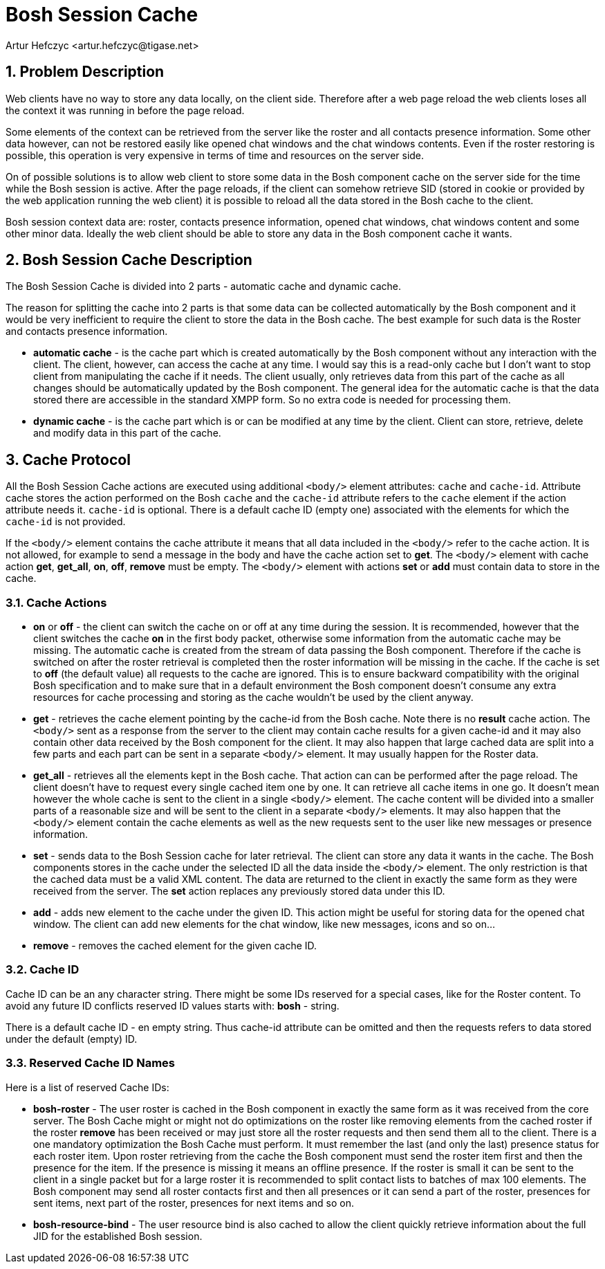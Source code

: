 [[boshsessioncache]]
Bosh Session Cache
==================
:author: Artur Hefczyc <artur.hefczyc@tigase.net>
:version: v2.0, June 2014: Reformatted for AsciiDoc.
:date: 2010-04-06 21:22
:revision: v2.1

:toc:
:numbered:
:website: http://tigase.net/

Problem Description
-------------------

Web clients have no way to store any data locally, on the client side. Therefore after a web page reload the web clients loses all the context it was running in before the page reload.

Some elements of the context can be retrieved from the server like the roster and all contacts presence information. Some other data however, can not be restored easily like opened chat windows and the chat windows contents. Even if the roster restoring is possible, this operation is very expensive in terms of time and resources on the server side.

On of possible solutions is to allow web client to store some data in the Bosh component cache on the server side for the time while the Bosh session is active. After the page reloads, if the client can somehow retrieve SID (stored in cookie or provided by the web application running the web client) it is possible to reload all the data stored in the Bosh cache to the client.

Bosh session context data are: roster, contacts presence information, opened chat windows, chat windows content and some other minor data. Ideally the web client should be able to store any data in the Bosh component cache it wants.

Bosh Session Cache Description
------------------------------

The Bosh Session Cache is divided into 2 parts - automatic cache and dynamic cache.

The reason for splitting the cache into 2 parts is that some data can be collected automatically by the Bosh component and it would be very inefficient to require the client to store the data in the Bosh cache. The best example for such data is the Roster and contacts presence information.

- *automatic cache* - is the cache part which is created automatically by the Bosh component without any interaction with the client. The client, however, can access the cache at any time. I would say this is a read-only cache but I don't want to stop client from manipulating the cache if it needs. The client usually, only retrieves data from this part of the cache as all changes should be automatically updated by the Bosh component. The general idea for the automatic cache is that the data stored there are accessible in the standard XMPP form. So no extra code is needed for processing them.
- *dynamic cache* - is the cache part which is or can be modified at any time by the client. Client can store, retrieve, delete and modify data in this part of the cache.

Cache Protocol
--------------

All the Bosh Session Cache actions are executed using additional +<body/>+ element attributes: +cache+ and +cache-id+. Attribute cache stores the action performed on the Bosh +cache+ and the +cache-id+ attribute refers to the +cache+ element if the action attribute needs it. +cache-id+ is optional. There is a default cache ID (empty one) associated with the elements for which the +cache-id+ is not provided.

If the +<body/>+ element contains the cache attribute it means that all data included in the +<body/>+ refer to the cache action. It is not allowed, for example to send a message in the body and have the cache action set to *get*. The +<body/>+ element with cache action *get*, *get_all*, *on*, *off*, *remove* must be empty. The +<body/>+ element with actions *set* or *add* must contain data to store in the cache.

Cache Actions
~~~~~~~~~~~~~

- *on* or *off* - the client can switch the cache on or off at any time during the session. It is recommended, however that the client switches the cache *on* in the first body packet, otherwise some information from the automatic cache may be missing. The automatic cache is created from the stream of data passing the Bosh component. Therefore if the cache is switched on after the roster retrieval is completed then the roster information will be missing in the cache. If the cache is set to *off* (the default value) all requests to the cache are ignored. This is to ensure backward compatibility with the original Bosh specification and to make sure that in a default environment the Bosh component doesn't consume any extra resources for cache processing and storing as the cache wouldn't be used by the client anyway.
- *get* - retrieves the cache element pointing by the cache-id from the Bosh cache. Note there is no *result* cache action. The +<body/>+ sent as a response from the server to the client may contain cache results for a given cache-id and it may also contain other data received by the Bosh component for the client. It may also happen that large cached data are split into a few parts and each part can be sent in a separate +<body/>+ element. It may usually happen for the Roster data.
- *get_all* - retrieves all the elements kept in the Bosh cache. That action can can be performed after the page reload. The client doesn't have to request every single cached item one by one. It can retrieve all cache items in one go. It doesn't mean however the whole cache is sent to the client in a single +<body/>+ element. The cache content will be divided into a smaller parts of a reasonable size and will be sent to the client in a separate +<body/>+ elements. It may also happen that the +<body/>+ element contain the cache elements as well as the new requests sent to the user like new messages or presence information.
- *set* - sends data to the Bosh Session cache for later retrieval. The client can store any data it wants in the cache. The Bosh components stores in the cache under the selected ID all the data inside the +<body/>+ element. The only restriction is that the cached data must be a valid XML content. The data are returned to the client in exactly the same form as they were received from the server. The *set* action replaces any previously stored data under this ID.
- *add* - adds new element to the cache under the given ID. This action might be useful for storing data for the opened chat window. The client can add new elements for the chat window, like new messages, icons and so on...
- *remove* - removes the cached element for the given cache ID.

Cache ID
~~~~~~~~

Cache ID can be an any character string. There might be some IDs reserved for a special cases, like for the Roster content. To avoid any future ID conflicts reserved ID values starts with: *bosh* - string.

There is a default cache ID - en empty string. Thus cache-id attribute can be omitted and then the requests refers to data stored under the default (empty) ID.

Reserved Cache ID Names
~~~~~~~~~~~~~~~~~~~~~~~

Here is a list of reserved Cache IDs:

- *bosh-roster* - The user roster is cached in the Bosh component in exactly the same form as it was received from the core server. The Bosh Cache might or might not do optimizations on the roster like removing elements from the cached roster if the roster *remove* has been received or may just store all the roster requests and then send them all to the client. There is a one mandatory optimization the Bosh Cache must perform. It must remember the last (and only the last) presence status for each roster item. Upon roster retrieving from the cache the Bosh component must send the roster item first and then the presence for the item. If the presence is missing it means an offline presence. If the roster is small it can be sent to the client in a single packet but for a large roster it is recommended to split contact lists to batches of max 100 elements. The Bosh component may send all roster contacts first and then all presences or it can send a part of the roster, presences for sent items, next part of the roster, presences for next items and so on.

- *bosh-resource-bind* - The user resource bind is also cached to allow the client quickly retrieve information about the full JID for the established Bosh session.

